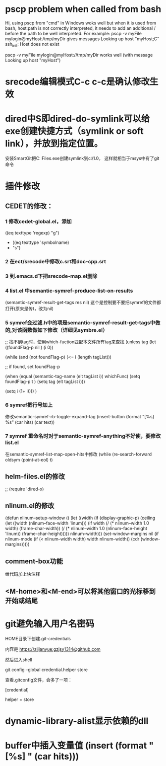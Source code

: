 * pscp problem when called from bash 

Hi,
using pscp from "cmd" in Windows woks well but when it is used from bash, host:path is not correctly interpreted, it needs to add an additional / before the path to be well interpreted.
For example:
pscp -v myFile mylogin@myHost:/tmp/myDir
gives messages
Looking up host "myHost;C"
ssh_init: Host does not exist

pscp -v myFile mylogin@myHost://tmp/myDir
works well (with message
Looking up host "myHost")

* srecode编辑模式C-c c-c是确认修改生效

* dired中S即dired-do-symlink可以给exe创建快捷方式（symlink or soft link），并放到指定位置。
安装SmartGit把C:\Program Files\SmartGit\git\bin\git.exe创建symlink到c:\mingw\msys\1.0\bin下，
这样就相当于msys中有了git命令

* 插件修改

** CEDET的修改：
 
*** 1 修改cedet-global.el，添加
 		      ((eq texttype 'regexp)
 		       "g")
+              ((eq texttype 'symbolname)
+               "s")
*** 2 在ect/srecode中修改c.srt和doc-cpp.srt
*** 3 到.emacs.d下把srecode-map.el删除
*** 4 list.el 中semantic-symref-produce-list-on-results
(semantic-symref-result-get-tags res nil)
这个是控制要不要把symref的文件都打开(原来是传t，改为nil)
*** 5 symref会过滤.h中的项是semantic-symref-result-get-tags中做的,对该函数做如下修改（详细见symbre.el）

		  ;; 找不到tag时，使用which-fuction匹配本文件所有tag来查找
		  (unless tag
			(let ((foundFlag-p nil )
				  (i 0))

			  (while (and
					  (not foundFlag-p)
					  (<= i (length tagList)))

				;; if found, set foundFlag-p
				
				(when (equal (semantic-tag-name (elt tagList i)) whichFunc)
				  (setq foundFlag-p t )
				  (setq tag (elt tagList i)))

				(setq i (1+ i))))
			  )

*** 6 symref把行号加上
修改semantic-symref-rb-toggle-expand-tag
	    (insert-button (format "[%s] %s" (car hits) (car text))

*** 7 symref 重命名时对于semantic-symref-anything不好使，要修改list.el
在semantic-symref-list-map-open-hits中修改
	      (while (re-search-forward oldsym (point-at-eol) t)



** helm-files.el的修改
;; (require 'dired-x)

** nlinum.el的修改
(defun nlinum--setup-window ()
  (let ((width (if (display-graphic-p)
                   (ceiling
                    (let ((width (nlinum--face-width 'linum)))
                      (if width
                          (/ (* nlinum--width 1.0 width)
                             (frame-char-width))
                        (/ (* nlinum--width 1.0
                              (nlinum--face-height 'linum))
                           (frame-char-height)))))
                 nlinum--width)))
    (set-window-margins nil (if nlinum-mode (if (< nlinum--width width)
												width
											  nlinum--width))
                        (cdr (window-margins)))))

** comment-box功能
给代码加上块注释

** <M-home>和<M-end>可以将其他窗口的光标移到开始或结尾

* git避免输入用户名密码
HOME目录下创建.git-credentials

内容是 https://zijianyue:gzjsy1314@github.com

然后进入shell

git config --global credential.helper store

查看.gitconfig文件，会多了一项：

[credential]

    helper = store
    
* dynamic-library-alist显示依赖的dll
* buffer中插入变量值 (insert (format "[%s] " (car hits)))
